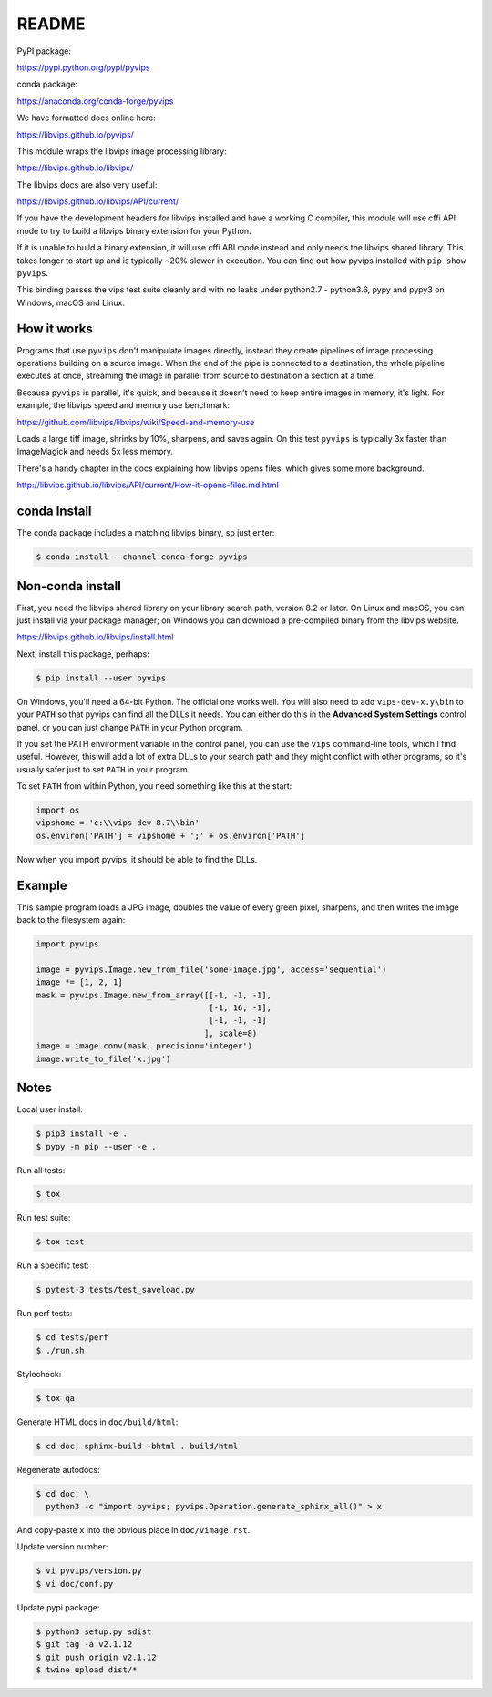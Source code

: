 README
======

.. image:: https://travis-ci.org/libvips/pyvips.svg?branch=master
    :alt: Build Status
    :target: https://travis-ci.org/libvips/pyvips

PyPI package:

https://pypi.python.org/pypi/pyvips

conda package:

https://anaconda.org/conda-forge/pyvips

We have formatted docs online here:

https://libvips.github.io/pyvips/

This module wraps the libvips image processing library:

https://libvips.github.io/libvips/

The libvips docs are also very useful:

https://libvips.github.io/libvips/API/current/

If you have the development headers for libvips installed and have a working C
compiler, this module will use cffi API mode to try to build a libvips 
binary extension for your Python. 

If it is unable to build a binary extension, it will use cffi ABI mode
instead and only needs the libvips shared library. This takes longer to
start up and is typically ~20% slower in execution.  You can find out how
pyvips installed with ``pip show pyvips``.

This binding passes the vips test suite cleanly and with no leaks under
python2.7 - python3.6, pypy and pypy3 on Windows, macOS and Linux. 

How it works
------------

Programs that use ``pyvips`` don't manipulate images directly, instead
they create pipelines of image processing operations building on a source
image. When the end of the pipe is connected to a destination, the whole
pipeline executes at once, streaming the image in parallel from source to
destination a section at a time.

Because ``pyvips`` is parallel, it's quick, and because it doesn't need to
keep entire images in memory, it's light.  For example, the libvips 
speed and memory use benchmark:

https://github.com/libvips/libvips/wiki/Speed-and-memory-use

Loads a large tiff image, shrinks by 10%, sharpens, and saves again. On this
test ``pyvips`` is typically 3x faster than ImageMagick and needs 5x less
memory. 

There's a handy chapter in the docs explaining how libvips opens files,
which gives some more background.

http://libvips.github.io/libvips/API/current/How-it-opens-files.md.html

conda Install
-------------

The conda package includes a matching libvips binary, so just enter:

.. code-block:: shell

    $ conda install --channel conda-forge pyvips

Non-conda install
-----------------

First, you need the libvips shared library on your library search path, version
8.2 or later. On Linux and macOS, you can just install via your package
manager; on Windows you can download a pre-compiled binary from the libvips
website.

https://libvips.github.io/libvips/install.html

Next, install this package, perhaps:

.. code-block:: shell

    $ pip install --user pyvips

On Windows, you'll need a 64-bit Python. The official one works well. 
You will also need to add ``vips-dev-x.y\bin`` to your ``PATH`` so
that pyvips can find all the DLLs it needs. You can either do this in the
**Advanced System Settings** control panel, or you can just change
``PATH`` in your Python program.

If you set the PATH environment variable in the control panel, you can use
the ``vips`` command-line tools, which I find useful. However, this will add
a lot of extra DLLs to your search path and they might conflict with other
programs, so it's usually safer just to set ``PATH`` in your program.

To set ``PATH`` from within Python, you need something like this at the start:

.. code-block:: python

    import os
    vipshome = 'c:\\vips-dev-8.7\\bin'
    os.environ['PATH'] = vipshome + ';' + os.environ['PATH']

Now when you import pyvips, it should be able to find the DLLs.

Example
-------

This sample program loads a JPG image, doubles the value of every green pixel,
sharpens, and then writes the image back to the filesystem again:

.. code-block:: python

    import pyvips

    image = pyvips.Image.new_from_file('some-image.jpg', access='sequential')
    image *= [1, 2, 1]
    mask = pyvips.Image.new_from_array([[-1, -1, -1],
                                        [-1, 16, -1],
                                        [-1, -1, -1]
                                       ], scale=8)
    image = image.conv(mask, precision='integer')
    image.write_to_file('x.jpg')


Notes
-----

Local user install:

.. code-block:: shell

    $ pip3 install -e .
    $ pypy -m pip --user -e .

Run all tests:

.. code-block:: shell

    $ tox 

Run test suite:

.. code-block:: shell

    $ tox test

Run a specific test:

.. code-block:: shell

    $ pytest-3 tests/test_saveload.py

Run perf tests:

.. code-block:: shell

   $ cd tests/perf
   $ ./run.sh

Stylecheck:

.. code-block:: shell

    $ tox qa

Generate HTML docs in ``doc/build/html``:

.. code-block:: shell

    $ cd doc; sphinx-build -bhtml . build/html

Regenerate autodocs:

.. code-block:: shell

    $ cd doc; \
      python3 -c "import pyvips; pyvips.Operation.generate_sphinx_all()" > x 

And copy-paste ``x`` into the obvious place in ``doc/vimage.rst``.

Update version number:

.. code-block:: shell

    $ vi pyvips/version.py
    $ vi doc/conf.py

Update pypi package:

.. code-block:: shell

    $ python3 setup.py sdist
    $ git tag -a v2.1.12
    $ git push origin v2.1.12
    $ twine upload dist/*

